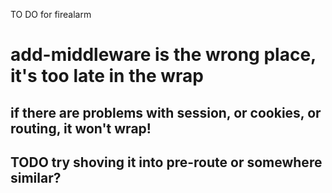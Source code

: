 TO DO for firealarm

* add-middleware is the wrong place, it's too late in the wrap
** if there are problems with session, or cookies, or routing, it won't wrap!
** TODO try shoving it into pre-route or somewhere similar?
